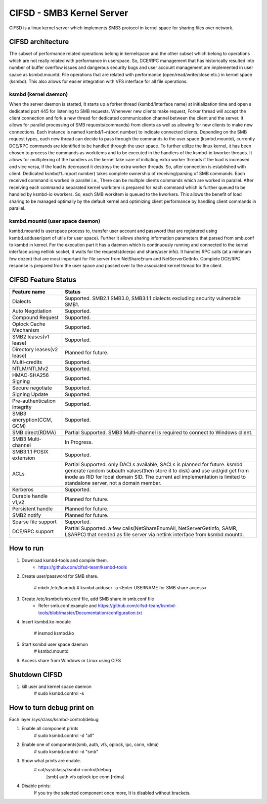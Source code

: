 .. SPDX-License-Identifier: GPL-2.0

==========================
CIFSD - SMB3 Kernel Server
==========================

CIFSD is a linux kernel server which implements SMB3 protocol in kernel space
for sharing files over network.

CIFSD architecture
==================

The subset of performance related operations belong in kernelspace and
the other subset which belong to operations which are not really related with
performance in userspace. So, DCE/RPC management that has historically resulted
into number of buffer overflow issues and dangerous security bugs and user
account management are implemented in user space as ksmbd.mountd.
File operations that are related with performance (open/read/write/close etc.)
in kernel space (ksmbd). This also allows for easier integration with VFS
interface for all file operations.

ksmbd (kernel daemon)
---------------------

When the server daemon is started, It starts up a forker thread
(ksmbd/interface name) at initialization time and open a dedicated port 445
for listening to SMB requests. Whenever new clients make request, Forker
thread will accept the client connection and fork a new thread for dedicated
communication channel between the client and the server. It allows for parallel
processing of SMB requests(commands) from clients as well as allowing for new
clients to make new connections. Each instance is named ksmbd/1~n(port number)
to indicate connected clients. Depending on the SMB request types, each new
thread can decide to pass through the commands to the user space (ksmbd.mountd),
currently DCE/RPC commands are identified to be handled through the user space.
To further utilize the linux kernel, it has been chosen to process the commands
as workitems and to be executed in the handlers of the ksmbd-io kworker threads.
It allows for multiplexing of the handlers as the kernel take care of initiating
extra worker threads if the load is increased and vice versa, if the load is
decreased it destroys the extra worker threads. So, after connection is
established with client. Dedicated ksmbd/1..n(port number) takes complete
ownership of receiving/parsing of SMB commands. Each received command is worked
in parallel i.e., There can be multiple clients commands which are worked in
parallel. After receiving each command a separated kernel workitem is prepared
for each command which is further queued to be handled by ksmbd-io kworkers.
So, each SMB workitem is queued to the kworkers. This allows the benefit of load
sharing to be managed optimally by the default kernel and optimizing client
performance by handling client commands in parallel.

ksmbd.mountd (user space daemon)
--------------------------------

ksmbd.mountd is userspace process to, transfer user account and password that
are registered using ksmbd.adduser(part of utils for user space). Further it
allows sharing information parameters that parsed from smb.conf to ksmbd in
kernel. For the execution part it has a daemon which is continuously running
and connected to the kernel interface using netlink socket, it waits for the
requests(dcerpc and share/user info). It handles RPC calls (at a minimum few
dozen) that are most important for file server from NetShareEnum and
NetServerGetInfo. Complete DCE/RPC response is prepared from the user space
and passed over to the associated kernel thread for the client.


CIFSD Feature Status
====================

============================== =================================================
Feature name                   Status
============================== =================================================
Dialects                       Supported. SMB2.1 SMB3.0, SMB3.1.1 dialects
                               excluding security vulnerable SMB1.
Auto Negotiation               Supported.
Compound Request               Supported.
Oplock Cache Mechanism         Supported.
SMB2 leases(v1 lease)          Supported.
Directory leases(v2 lease)     Planned for future.
Multi-credits                  Supported.
NTLM/NTLMv2                    Supported.
HMAC-SHA256 Signing            Supported.
Secure negotiate               Supported.
Signing Update                 Supported.
Pre-authentication integrity   Supported.
SMB3 encryption(CCM, GCM)      Supported.
SMB direct(RDMA)               Partial Supported. SMB3 Multi-channel is required
                               to connect to Windows client.
SMB3 Multi-channel             In Progress.
SMB3.1.1 POSIX extension       Supported.
ACLs                           Partial Supported. only DACLs available, SACLs is
                               planned for future. ksmbd generate random subauth
                               values(then store it to disk) and use uid/gid
                               get from inode as RID for local domain SID.
                               The current acl implementation is limited to
                               standalone server, not a domain member.
Kerberos                       Supported.
Durable handle v1,v2           Planned for future.
Persistent handle              Planned for future.
SMB2 notify                    Planned for future.
Sparse file support            Supported.
DCE/RPC support                Partial Supported. a few calls(NetShareEnumAll,
                               NetServerGetInfo, SAMR, LSARPC) that needed as
                               file server via netlink interface from
                               ksmbd.mountd.
============================== =================================================


How to run
==========

1. Download ksmbd-tools and compile them.
	- https://github.com/cifsd-team/ksmbd-tools

2. Create user/password for SMB share.

	# mkdir /etc/ksmbd/
	# ksmbd.adduser -a <Enter USERNAME for SMB share access>

3. Create /etc/ksmbd/smb.conf file, add SMB share in smb.conf file
	- Refer smb.conf.example and
          https://github.com/cifsd-team/ksmbd-tools/blob/master/Documentation/configuration.txt

4. Insert ksmbd.ko module

	# insmod ksmbd.ko

5. Start ksmbd user space daemon
	# ksmbd.mountd

6. Access share from Windows or Linux using CIFS

Shutdown CIFSD
==============

1. kill user and kernel space daemon
	# sudo ksmbd.control -s

How to turn debug print on
==========================

Each layer
/sys/class/ksmbd-control/debug

1. Enable all component prints
	# sudo ksmbd.control -d "all"

2. Enable one of components(smb, auth, vfs, oplock, ipc, conn, rdma)
	# sudo ksmbd.control -d "smb"

3. Show what prints are enable.
	# cat/sys/class/ksmbd-control/debug
	  [smb] auth vfs oplock ipc conn [rdma]

4. Disable prints:
	If you try the selected component once more, It is disabled without brackets.
